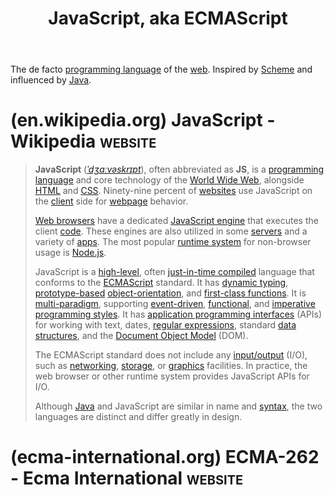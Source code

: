 :PROPERTIES:
:ID:       db0939e6-0c2e-4bb0-a626-2114209235af
:END:
#+title: JavaScript, aka ECMAScript
#+filetags: :javascript:programming_language:programming:computer_science:

The de facto [[id:b24601aa-09df-41e1-aa7e-25ead342db34][programming language]] of the [[id:05f2a17c-4ceb-42fa-bcc8-16d61473804b][web]].  Inspired by [[id:6246f8d4-6cd4-489d-b19f-9c1142b51b60][Scheme]] and influenced by [[id:e68f44a7-29bb-4d02-a5d9-a94ba0e757e4][Java]].
* (en.wikipedia.org) JavaScript - Wikipedia                         :website:
:PROPERTIES:
:ID:       f623a2b5-8212-4de8-bd58-d74bc7f935bc
:ROAM_REFS: https://en.wikipedia.org/wiki/JavaScript
:END:

#+begin_quote
  *JavaScript* ([[https://en.wikipedia.org/wiki/Help:IPA/English][/ˈdʒɑːvəskrɪpt/]]), often abbreviated as *JS*, is a [[https://en.wikipedia.org/wiki/Programming_language][programming language]] and core technology of the [[https://en.wikipedia.org/wiki/World_Wide_Web][World Wide Web]], alongside [[https://en.wikipedia.org/wiki/HTML][HTML]] and [[https://en.wikipedia.org/wiki/CSS][CSS]].  Ninety-nine percent of [[https://en.wikipedia.org/wiki/Website][websites]] use JavaScript on the [[https://en.wikipedia.org/wiki/Client_(computing)][client]] side for [[https://en.wikipedia.org/wiki/Web_page][webpage]] behavior.

  [[https://en.wikipedia.org/wiki/Web_browser][Web browsers]] have a dedicated [[https://en.wikipedia.org/wiki/JavaScript_engine][JavaScript engine]] that executes the client [[https://en.wikipedia.org/wiki/Source_code][code]].  These engines are also utilized in some [[https://en.wikipedia.org/wiki/Server_(computing)][servers]] and a variety of [[https://en.wikipedia.org/wiki/Application_software][apps]].  The most popular [[https://en.wikipedia.org/wiki/Runtime_system][runtime system]] for non-browser usage is [[https://en.wikipedia.org/wiki/Node.js][Node.js]].

  JavaScript is a [[https://en.wikipedia.org/wiki/High-level_programming_language][high-level]], often [[https://en.wikipedia.org/wiki/Just-in-time_compilation][just-in-time compiled]] language that conforms to the [[https://en.wikipedia.org/wiki/ECMAScript][ECMAScript]] standard.  It has [[https://en.wikipedia.org/wiki/Dynamic_typing][dynamic typing]], [[https://en.wikipedia.org/wiki/Prototype-based_programming][prototype-based]] [[https://en.wikipedia.org/wiki/Object-oriented_programming][object-orientation]], and [[https://en.wikipedia.org/wiki/First-class_function][first-class functions]].  It is [[https://en.wikipedia.org/wiki/Programming_paradigm][multi-paradigm]], supporting [[https://en.wikipedia.org/wiki/Event-driven_programming][event-driven]], [[https://en.wikipedia.org/wiki/Functional_programming][functional]], and [[https://en.wikipedia.org/wiki/Imperative_programming][imperative]] [[https://en.wikipedia.org/wiki/Programming_paradigm][programming styles]].  It has [[https://en.wikipedia.org/wiki/Application_programming_interface][application programming interfaces]] (APIs) for working with text, dates, [[https://en.wikipedia.org/wiki/Regular_expression][regular expressions]], standard [[https://en.wikipedia.org/wiki/Data_structure][data structures]], and the [[https://en.wikipedia.org/wiki/Document_Object_Model][Document Object Model]] (DOM).

  The ECMAScript standard does not include any [[https://en.wikipedia.org/wiki/Input/output][input/output]] (I/O), such as [[https://en.wikipedia.org/wiki/Computer_network][networking]], [[https://en.wikipedia.org/wiki/Data_storage][storage]], or [[https://en.wikipedia.org/wiki/Computer_graphics][graphics]] facilities.  In practice, the web browser or other runtime system provides JavaScript APIs for I/O.

  Although [[https://en.wikipedia.org/wiki/Java_(programming_language)][Java]] and JavaScript are similar in name and [[https://en.wikipedia.org/wiki/Syntax_(programming_languages)][syntax]], the two languages are distinct and differ greatly in design.
#+end_quote
* (ecma-international.org) ECMA-262 - Ecma International            :website:
:PROPERTIES:
:ID:       5a08d001-3814-4f84-a1e7-9b49f02010d0
:ROAM_REFS: https://ecma-international.org/publications-and-standards/standards/ecma-262/
:END:

#+begin_quote
  * ECMA-262

  ECMAScript® 2024 language specification

  15th edition, June 2024

  *This Standard defines the ECMAScript 2024 general-purpose programming language.*

  Kindly note that *the normative copy is the HTML version*; the PDF version has been produced to generate a printable document.

  This 15th edition has been prepared under the Ecma RF patent policy.

  Please note that for ECMAScript Edition 4 the Ecma standard number “ECMA-262 Edition 4” was reserved but not used in the Ecma publication process.  Therefore “ECMA-262 Edition 4” as an Ecma International publication does not exist.

  The latest drafts are available at: [[https://tc39.es/ecma262/]].  Reporters should generally only file bugs if the bug is still present in the latest drafts.

  Please find hereafter the place to file bugs: [[https://github.com/tc39/ecma262#ecmascript]].
#+end_quote
